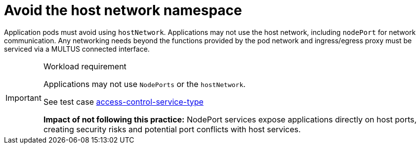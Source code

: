 [id="k8s-best-practices-avoid-the-host-network-namespace"]
= Avoid the host network namespace

Application pods must avoid using `hostNetwork`. Applications may not use the host network, including `nodePort` for network communication. Any networking needs beyond the functions provided by the pod network and ingress/egress proxy must be serviced via a MULTUS connected interface.

.Workload requirement
[IMPORTANT]
====
Applications may not use `NodePorts` or the `hostNetwork`.

See test case link:https://github.com/test-network-function/cnf-certification-test/blob/main/CATALOG.md#access-control-service-type[access-control-service-type]

**Impact of not following this practice:** NodePort services expose applications directly on host ports, creating security risks and potential port conflicts with host services.
====
